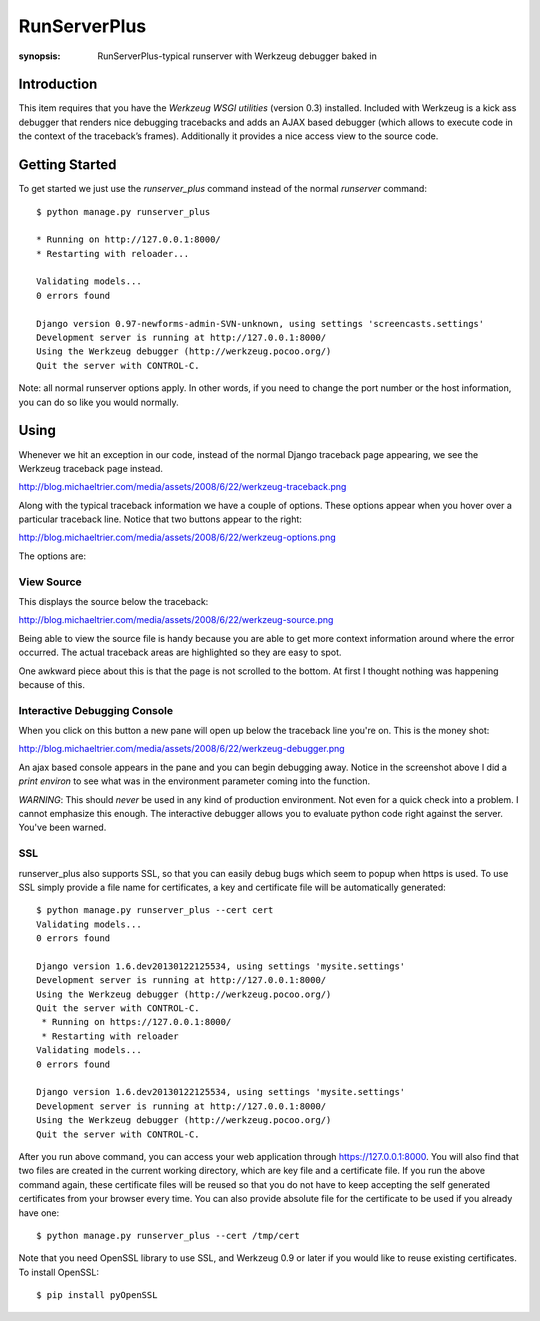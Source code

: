 RunServerPlus
=============

:synopsis: RunServerPlus-typical runserver with Werkzeug debugger baked in


Introduction
------------

This item requires that you have the `Werkzeug WSGI utilities` (version 0.3)
installed.  Included with Werkzeug is a kick ass debugger that renders nice
debugging tracebacks and adds an AJAX based debugger (which allows to execute
code in the context of the traceback’s frames).  Additionally it provides a
nice access view to the source code.


Getting Started
---------------

To get started we just use the *runserver_plus* command instead of the normal
*runserver* command::

  $ python manage.py runserver_plus

  * Running on http://127.0.0.1:8000/
  * Restarting with reloader...

  Validating models...
  0 errors found

  Django version 0.97-newforms-admin-SVN-unknown, using settings 'screencasts.settings'
  Development server is running at http://127.0.0.1:8000/
  Using the Werkzeug debugger (http://werkzeug.pocoo.org/)
  Quit the server with CONTROL-C.

Note: all normal runserver options apply. In other words, if you need to change
the port number or the host information, you can do so like you would normally.


Using
-----

Whenever we hit an exception in our code, instead of the normal Django
traceback page appearing, we see the Werkzeug traceback page instead.

http://blog.michaeltrier.com/media/assets/2008/6/22/werkzeug-traceback.png

Along with the typical traceback information we have a couple of options. These
options appear when you hover over a particular traceback line.  Notice that
two buttons appear to the right:

http://blog.michaeltrier.com/media/assets/2008/6/22/werkzeug-options.png

The options are:


View Source
^^^^^^^^^^^

This displays the source below the traceback:

http://blog.michaeltrier.com/media/assets/2008/6/22/werkzeug-source.png

Being able to view the source file is handy because you are able to get more
context information around where the error occurred.  The actual traceback
areas are highlighted so they are easy to spot.

One awkward piece about this is that the page is not scrolled to the bottom.
At first I thought nothing was happening because of this.


Interactive Debugging Console
^^^^^^^^^^^^^^^^^^^^^^^^^^^^^

When you click on this button a new pane will open up below the traceback line
you're on. This is the money shot:

http://blog.michaeltrier.com/media/assets/2008/6/22/werkzeug-debugger.png

An ajax based console appears in the pane and you can begin debugging away.
Notice in the screenshot above I did a `print environ` to see what was in the
environment parameter coming into the function.

*WARNING*: This should *never* be used in any kind of production environment.
Not even for a quick check into a problem.  I cannot emphasize this enough. The
interactive debugger allows you to evaluate python code right against the
server.  You've been warned.

.. _`Werkzeug WSGI utilities`: http://werkzeug.pocoo.org/


SSL
^^^

runserver_plus also supports SSL, so that you can easily debug bugs which seem to popup when https is used. To use SSL simply provide a file name for certificates, a key and certificate file will be automatically generated::

  $ python manage.py runserver_plus --cert cert
  Validating models...
  0 errors found

  Django version 1.6.dev20130122125534, using settings 'mysite.settings'
  Development server is running at http://127.0.0.1:8000/
  Using the Werkzeug debugger (http://werkzeug.pocoo.org/)
  Quit the server with CONTROL-C.
   * Running on https://127.0.0.1:8000/
   * Restarting with reloader
  Validating models...
  0 errors found

  Django version 1.6.dev20130122125534, using settings 'mysite.settings'
  Development server is running at http://127.0.0.1:8000/
  Using the Werkzeug debugger (http://werkzeug.pocoo.org/)
  Quit the server with CONTROL-C.
  
After you run above command, you can access your web application through https://127.0.0.1:8000. You will also find that two files are created in the current working directory, which are key file and a certificate file. If you run the above command again, these certificate files will be reused so that you do not have to keep accepting the self generated certificates from your browser every time. You can also provide absolute file for the certificate to be used if you already have one::

  $ python manage.py runserver_plus --cert /tmp/cert 
  
Note that you need OpenSSL library to use SSL, and Werkzeug 0.9 or later if you would like to reuse existing certificates. To install OpenSSL::

  $ pip install pyOpenSSL
